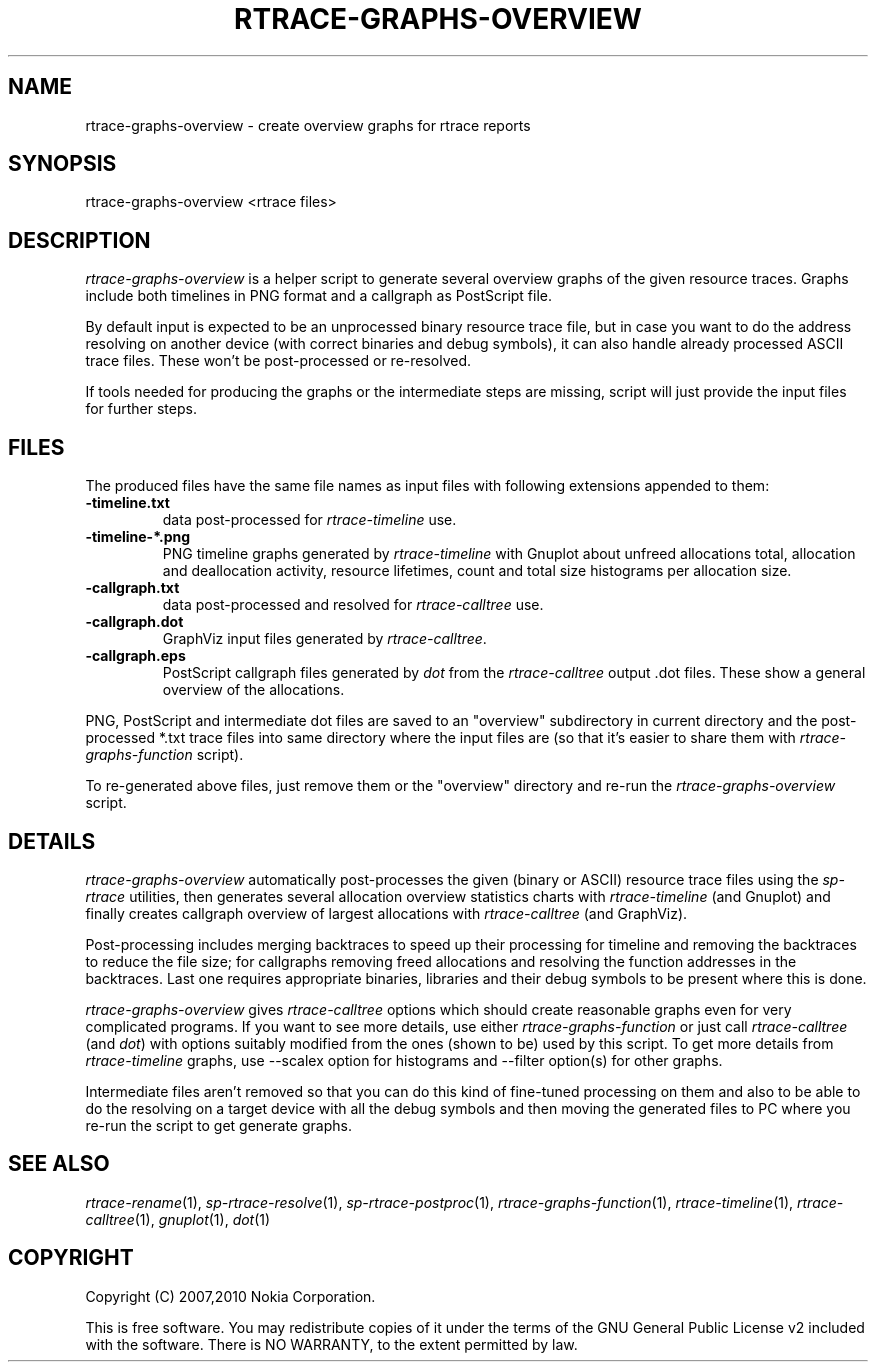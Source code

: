 .TH RTRACE-GRAPHS-OVERVIEW 1 "2010-11-03" "sp-rtrace"
.SH NAME
rtrace-graphs-overview - create overview graphs for rtrace reports
.SH SYNOPSIS
rtrace-graphs-overview <rtrace files>
.SH DESCRIPTION
\fIrtrace-graphs-overview\fP is a helper script to generate several
overview graphs of the given resource traces. Graphs include both
timelines in PNG format and a callgraph as PostScript file.
.PP
By default input is expected to be an unprocessed binary resource
trace file, but in case you want to do the address resolving on
another device (with correct binaries and debug symbols), it can
also handle already processed ASCII trace files.  These won't be
post-processed or re-resolved.
.PP
If tools needed for producing the graphs or the intermediate steps are
missing, script will just provide the input files for further steps.
.SH FILES
The produced files have the same file names as input files with
following extensions appended to them:
.TP
.B -timeline.txt
data post-processed for \fIrtrace-timeline\fP use.
.TP
.B -timeline-*.png
PNG timeline graphs generated by \fIrtrace-timeline\fP with Gnuplot
about unfreed allocations total, allocation and deallocation activity,
resource lifetimes, count and total size histograms per allocation size.
.TP
.B -callgraph.txt
data post-processed and resolved for \fIrtrace-calltree\fP use.
.TP
.B -callgraph.dot
GraphViz input files generated by \fIrtrace-calltree\fP.
.TP
.B -callgraph.eps
PostScript callgraph files generated by \fIdot\fP from
the \fIrtrace-calltree\fP output .dot files.  These show
a general overview of the allocations.
.PP
PNG, PostScript and intermediate dot files are saved to an "overview"
subdirectory in current directory and the post-processed *.txt trace
files into same directory where the input files are (so that it's
easier to share them with \fIrtrace-graphs-function\fP script).
.PP
To re-generated above files, just remove them or the "overview"
directory and re-run the \fIrtrace-graphs-overview\fP script.
.SH DETAILS
\fIrtrace-graphs-overview\fP automatically post-processes the given
(binary or ASCII) resource trace files using the \fIsp-rtrace\fP utilities,
then generates several allocation overview statistics charts with
\fIrtrace-timeline\fP (and Gnuplot) and finally creates callgraph
overview of largest allocations with \fIrtrace-calltree\fP (and
GraphViz).
.PP
Post-processing includes merging backtraces to speed up their processing
for timeline and removing the backtraces to reduce the file size; for
callgraphs removing freed allocations and resolving the function addresses
in the backtraces.  Last one requires appropriate binaries, libraries and
their debug symbols to be present where this is done.
.PP
\fIrtrace-graphs-overview\fP gives \fIrtrace-calltree\fP options which
should create reasonable graphs even for very complicated programs.
If you want to see more details, use either \fIrtrace-graphs-function\fP
or just call \fIrtrace-calltree\fP (and \fIdot\fP) with options suitably
modified from the ones (shown to be) used by this script.
To get more details from \fIrtrace-timeline\fP graphs, use --scalex
option for histograms and --filter option(s) for other graphs.
.PP
Intermediate files aren't removed so that you can do this kind of
fine-tuned processing on them and also to be able to do the resolving
on a target device with all the debug symbols and then moving the
generated files to PC where you re-run the script to get generate
graphs.
.SH SEE ALSO
.IR rtrace-rename (1),
.IR sp-rtrace-resolve (1),
.IR sp-rtrace-postproc (1),
.IR rtrace-graphs-function (1),
.IR rtrace-timeline (1),
.IR rtrace-calltree (1),
.IR gnuplot (1),
.IR dot (1)
.SH COPYRIGHT
Copyright (C) 2007,2010 Nokia Corporation.
.PP
This is free software.  You may redistribute copies of it under the
terms of the GNU General Public License v2 included with the software.
There is NO WARRANTY, to the extent permitted by law.

